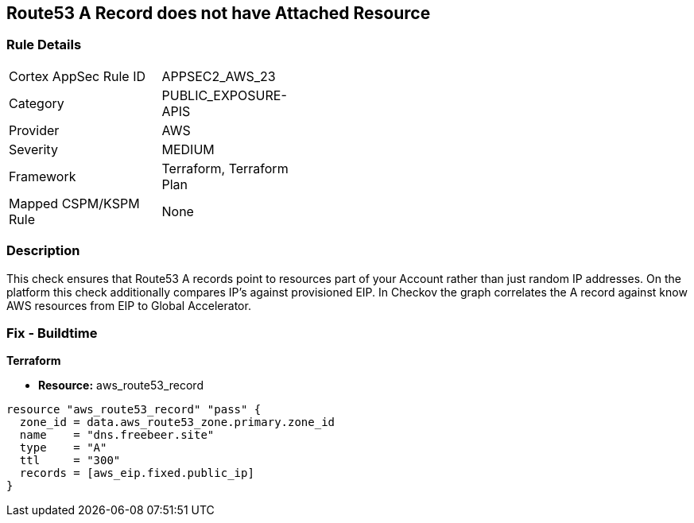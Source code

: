== Route53 A Record does not have Attached Resource


=== Rule Details

[width=45%]
|===
|Cortex AppSec Rule ID |APPSEC2_AWS_23
|Category |PUBLIC_EXPOSURE-APIS
|Provider |AWS
|Severity |MEDIUM
|Framework |Terraform, Terraform Plan
|Mapped CSPM/KSPM Rule |None
|===


=== Description 


This check ensures that Route53 A records point to resources part of your Account rather than just random IP addresses.
On the platform this check additionally compares IP's against provisioned EIP.
In Checkov the graph correlates the A record against know AWS resources from EIP to Global Accelerator.

=== Fix - Buildtime


*Terraform* 


* *Resource:* aws_route53_record


[source,go]
----
resource "aws_route53_record" "pass" {
  zone_id = data.aws_route53_zone.primary.zone_id
  name    = "dns.freebeer.site"
  type    = "A"
  ttl     = "300"
  records = [aws_eip.fixed.public_ip]
}
----
